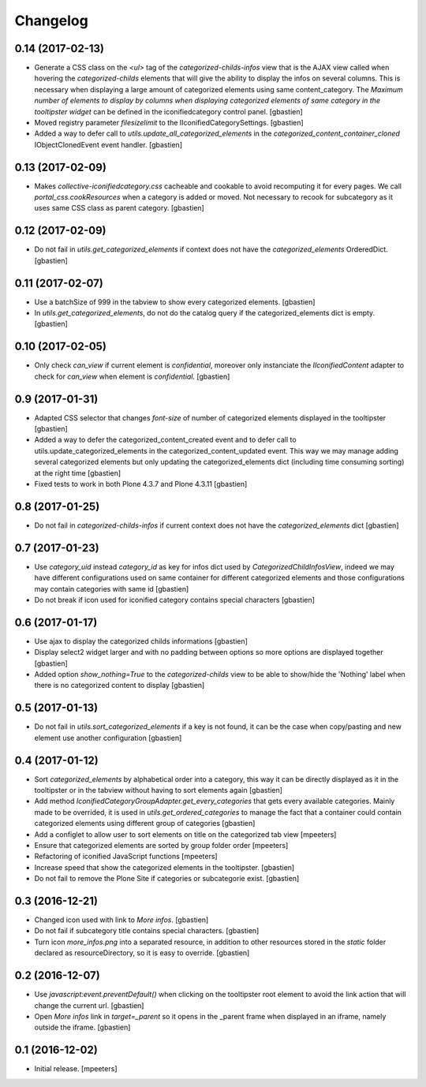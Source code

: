 Changelog
=========

0.14 (2017-02-13)
-----------------

- Generate a CSS class on the `<ul>` tag of the `categorized-childs-infos` view
  that is the AJAX view called when hovering the `categorized-childs` elements
  that will give the ability to display the infos on several columns.  This is
  necessary when displaying a large amount of categorized elements using same
  content_category.  The `Maximum number of elements to display by columns
  when displaying categorized elements of same category in the tooltipster widget`
  can be defined in the iconifiedcategory control panel.
  [gbastien]
- Moved registry parameter `filesizelimit` to the IIconifiedCategorySettings.
  [gbastien]
- Added a way to defer call to `utils.update_all_categorized_elements` in the
  `categorized_content_container_cloned` IObjectClonedEvent event handler.
  [gbastien]

0.13 (2017-02-09)
-----------------

- Makes `collective-iconifiedcategory.css` cacheable and cookable to avoid
  recomputing it for every pages.  We call `portal_css.cookResources` when
  a category is added or moved.  Not necessary to recook for subcategory
  as it uses same CSS class as parent category.
  [gbastien]

0.12 (2017-02-09)
-----------------

- Do not fail in `utils.get_categorized_elements` if context does not have the
  `categorized_elements` OrderedDict.
  [gbastien]

0.11 (2017-02-07)
-----------------

- Use a batchSize of 999 in the tabview to show every categorized elements.
  [gbastien]
- In `utils.get_categorized_elements`, do not do the catalog query if the
  categorized_elements dict is empty.
  [gbastien]

0.10 (2017-02-05)
-----------------

- Only check `can_view` if current element is `confidential`, moreover only
  instanciate the `IIconifiedContent` adapter to check for `can_view` when
  element is `confidential`.
  [gbastien]

0.9 (2017-01-31)
----------------

- Adapted CSS selector that changes `font-size` of number of categorized
  elements displayed in the tooltipster
  [gbastien]
- Added a way to defer the categorized_content_created event and to defer
  call to utils.update_categorized_elements in the categorized_content_updated
  event.  This way we may manage adding several categorized elements but only
  updating the categorized_elements dict (including time consuming sorting)
  at the right time
  [gbastien]
- Fixed tests to work in both Plone 4.3.7 and Plone 4.3.11
  [gbastien]

0.8 (2017-01-25)
----------------

- Do not fail in `categorized-childs-infos` if current context does not have
  the `categorized_elements` dict
  [gbastien]

0.7 (2017-01-23)
----------------

- Use `category_uid` instead `category_id` as key for infos dict used by
  `CategorizedChildInfosView`, indeed we may have different configurations
  used on same container for different categorized elements and those
  configurations may contain categories with same id
  [gbastien]
- Do not break if icon used for iconified category contains special characters
  [gbastien]

0.6 (2017-01-17)
----------------

- Use ajax to display the categorized childs informations
  [gbastien]
- Display select2 widget larger and with no padding between options
  so more options are displayed together
  [gbastien]
- Added option `show_nothing=True` to the `categorized-childs` view
  to be able to show/hide the 'Nothing' label when there is no categorized
  content to display
  [gbastien]

0.5 (2017-01-13)
----------------

- Do not fail in `utils.sort_categorized_elements` if a key is not found,
  it can be the case when copy/pasting and new element use another
  configuration
  [gbastien]

0.4 (2017-01-12)
----------------

- Sort `categorized_elements` by alphabetical order into a category,
  this way it can be directly displayed as it in the tooltipster
  or in the tabview without having to sort elements again
  [gbastien]
- Add method `IconifiedCategoryGroupAdapter.get_every_categories`
  that gets every available categories.  Mainly made to be overrided,
  it is used in `utils.get_ordered_categories` to manage the fact
  that a container could contain categorized elements using different
  group of categories
  [gbastien]
- Add a configlet to allow user to sort elements on title on the
  categorized tab view
  [mpeeters]
- Ensure that categorized elements are sorted by group folder order
  [mpeeters]
- Refactoring of iconified JavaScript functions
  [mpeeters]
- Increase speed that show the categorized elements in the tooltipster.
  [gbastien]
- Do not fail to remove the Plone Site if categories or subcategorie exist.
  [gbastien]

0.3 (2016-12-21)
----------------

- Changed icon used with link to `More infos`.
  [gbastien]
- Do not fail if subcategory title contains special characters.
  [gbastien]
- Turn icon `more_infos.png` into a separated resource, in addition to other
  resources stored in the `static` folder declared as resourceDirectory,
  so it is easy to override.
  [gbastien]

0.2 (2016-12-07)
----------------

- Use `javascript:event.preventDefault()` when clicking on the tooltipster root
  element to avoid the link action that will change the current url.
  [gbastien]
- Open `More infos` link in `target=_parent` so it opens in the _parent frame
  when displayed in an iframe, namely outside the iframe.
  [gbastien]

0.1 (2016-12-02)
----------------

- Initial release.
  [mpeeters]
